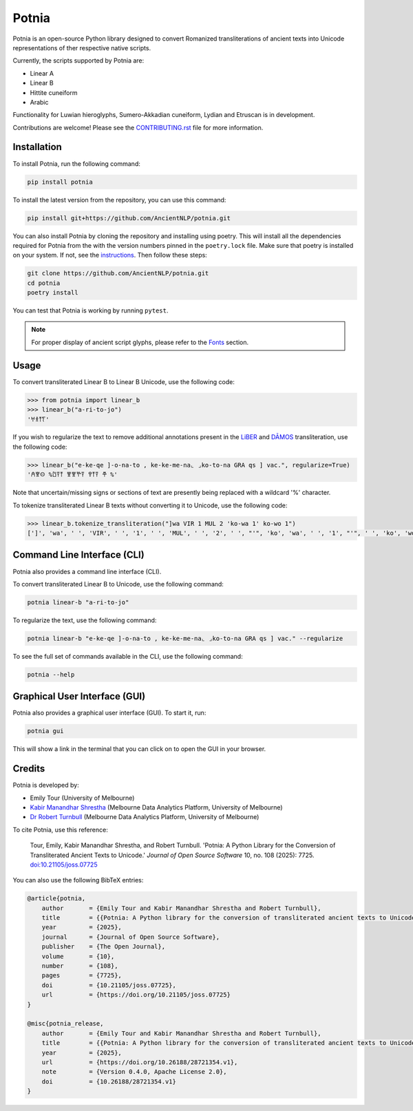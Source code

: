 ================================================================
Potnia
================================================================

.. image:: https://raw.githubusercontent.com/AncientNLP/potnia/main/docs/_static/img/PotniaLogo.png

.. start-summary

|pypi badge| |testing badge| |coverage badge| |docs badge| |git3moji badge| |black badge| |JOSS badge|

.. |pypi badge| image:: https://img.shields.io/pypi/v/potnia
    :target: https://pypi.org/project/potnia/

.. |testing badge| image:: https://github.com/AncientNLP/potnia/actions/workflows/testing.yml/badge.svg
    :target: https://github.com/AncientNLP/potnia/actions
    
.. |coverage badge| image:: https://img.shields.io/endpoint?url=https://gist.githubusercontent.com/rbturnbull/e640f26fb59e39e3051de8fbf020de62/raw/coverage.json
    :target: https://ancientnlp.github.io/potnia/coverage/

.. |docs badge| image:: https://github.com/AncientNLP/potnia/actions/workflows/docs.yml/badge.svg
    :target: https://ancientnlp.github.io/potnia
    
.. |black badge| image:: https://img.shields.io/badge/code%20style-black-000000.svg
    :target: https://github.com/psf/black

.. |git3moji badge| image:: https://img.shields.io/badge/git3moji-%E2%9A%A1%EF%B8%8F%F0%9F%90%9B%F0%9F%93%BA%F0%9F%91%AE%F0%9F%94%A4-fffad8.svg
    :target: https://robinpokorny.github.io/git3moji/

.. |JOSS badge| image:: https://joss.theoj.org/papers/7641150c49e996a21fa0f4dc3aadb258/status.svg
    :target: https://joss.theoj.org/papers/7641150c49e996a21fa0f4dc3aadb258





Potnia is an open-source Python library designed to convert Romanized transliterations of ancient texts into Unicode representations of ther respective native scripts.

Currently, the scripts supported by Potnia are:

- Linear A
- Linear B
- Hittite cuneiform
- Arabic

Functionality for Luwian hieroglyphs, Sumero-Akkadian cuneiform, Lydian and Etruscan is in development.

Contributions are welcome! Please see the `CONTRIBUTING.rst <CONTRIBUTING.rst>`_ file for more information.

.. end-summary


.. start-quickstart

Installation
====================

To install Potnia, run the following command:

.. code-block:: bash

    pip install potnia

To install the latest version from the repository, you can use this command:

.. code-block:: bash

    pip install git+https://github.com/AncientNLP/potnia.git

You can also install Potnia by cloning the repository and installing using poetry. 
This will install all the dependencies required for Potnia from the with the version numbers pinned in the ``poetry.lock`` file. 
Make sure that poetry is installed on your system. If not, see the `instructions <https://python-poetry.org/docs/#installation>`_.
Then follow these steps:

.. code-block:: bash

    git clone https://github.com/AncientNLP/potnia.git
    cd potnia
    poetry install

You can test that Potnia is working by running ``pytest``.

.. note::

    For proper display of ancient script glyphs, please refer to the `Fonts <https://ancientnlp.github.io/potnia/fonts.html>`_  section.

Usage
====================

To convert transliterated Linear B to Linear B Unicode, use the following code:

.. code-block:: python

    >>> from potnia import linear_b
    >>> linear_b("a-ri-to-jo")
    '𐀀𐀪𐀵𐀍'


If you wish to regularize the text to remove additional annotations present in the `LiBER <https://liber.cnr.it/index>`_ 
and  `DĀMOS <https://damos.hf.uio.no/about/content/>`_ transliteration, use the following code:

.. code-block:: python

    >>> linear_b("e-ke-qe ]-o-na-to , ke-ke-me-na⌞ ⌟ko-to-na GRA qs ] vac.", regularize=True)
    '𐀁𐀐𐀤 %𐀃𐀙𐀵 𐀐𐀐𐀕𐀙 𐀒𐀵𐀙 𐂎 %'

Note that uncertain/missing signs or sections of text are presently being replaced with a wildcard '%' character.

To tokenize transliterated Linear B texts without converting it to Unicode, use the following code:

.. code-block:: python

    >>> linear_b.tokenize_transliteration("]wa VIR 1 MUL 2 'ko-wa 1' ko-wo 1")
    [']', 'wa', ' ', 'VIR', ' ', '1', ' ', 'MUL', ' ', '2', ' ', "'", 'ko', 'wa', ' ', '1', "'", ' ', 'ko', 'wo', ' ', '1']

Command Line Interface (CLI)
============================

Potnia also provides a command line interface (CLI).

To convert transliterated Linear B to Unicode, use the following command:

.. code-block:: bash

    potnia linear-b "a-ri-to-jo"

To regularize the text, use the following command:

.. code-block:: bash

    potnia linear-b "e-ke-qe ]-o-na-to , ke-ke-me-na⌞ ⌟ko-to-na GRA qs ] vac." --regularize

To see the full set of commands available in the CLI, use the following command:

.. code-block:: bash

    potnia --help

Graphical User Interface (GUI)
==============================

.. image:: https://raw.githubusercontent.com/AncientNLP/potnia/main/docs/_static/img/potnia-gui.png

Potnia also provides a graphical user interface (GUI). To start it, run:

.. code-block:: bash

    potnia gui

This will show a link in the terminal that you can click on to open the GUI in your browser.

    
.. end-quickstart

Credits
====================

.. start-credits

Potnia is developed by:

- Emily Tour (University of Melbourne)
- `Kabir Manandhar Shrestha <https://findanexpert.unimelb.edu.au/profile/892683-kabir-manandhar-shrestha>`_ (Melbourne Data Analytics Platform, University of Melbourne)
- `Dr Robert Turnbull <https://robturnbull.com>`_ (Melbourne Data Analytics Platform, University of Melbourne)

To cite Potnia, use this reference:

    Tour, Emily, Kabir Manandhar Shrestha, and Robert Turnbull. 'Potnia: A Python Library for the Conversion of Transliterated Ancient Texts to Unicode.' *Journal of Open Source Software* 10, no. 108 (2025): 7725. `doi:10.21105/joss.07725 <https://doi.org/10.21105/joss.07725>`_

You can also use the following BibTeX entries:

.. code-block:: bibtex

    @article{potnia, 
        author       = {Emily Tour and Kabir Manandhar Shrestha and Robert Turnbull},
        title        = {{Potnia: A Python library for the conversion of transliterated ancient texts to Unicode}},
        year         = {2025}, 
        journal      = {Journal of Open Source Software},
        publisher    = {The Open Journal}, 
        volume       = {10}, 
        number       = {108},
        pages        = {7725},
        doi          = {10.21105/joss.07725}, 
        url          = {https://doi.org/10.21105/joss.07725}
    }

    @misc{potnia_release,
        author       = {Emily Tour and Kabir Manandhar Shrestha and Robert Turnbull},
        title        = {{Potnia: A Python library for the conversion of transliterated ancient texts to Unicode}},
        year         = {2025},
        url          = {https://doi.org/10.26188/28721354.v1},
        note         = {Version 0.4.0, Apache License 2.0},
        doi          = {10.26188/28721354.v1}
    }


.. end-credits
